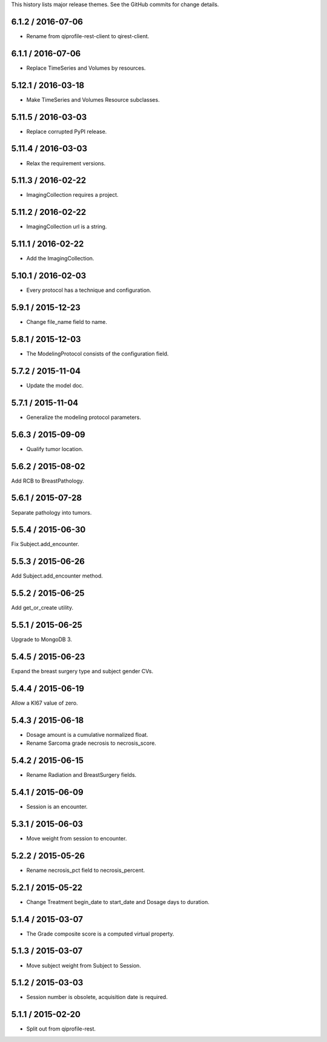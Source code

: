 This history lists major release themes. See the GitHub commits
for change details.

6.1.2 / 2016-07-06
------------------
* Rename from qiprofile-rest-client to qirest-client.

6.1.1 / 2016-07-06
------------------
* Replace TimeSeries and Volumes by resources.

5.12.1 / 2016-03-18
-------------------
* Make TimeSeries and Volumes Resource subclasses.

5.11.5 / 2016-03-03
-------------------
* Replace corrupted PyPI release.

5.11.4 / 2016-03-03
-------------------
* Relax the requirement versions.

5.11.3 / 2016-02-22
-------------------
* ImagingCollection requires a project.

5.11.2 / 2016-02-22
-------------------
* ImagingCollection url is a string.

5.11.1 / 2016-02-22
-------------------
* Add the ImagingCollection.

5.10.1 / 2016-02-03
-------------------
* Every protocol has a technique and configuration.

5.9.1 / 2015-12-23
------------------
* Change file_name field to name.

5.8.1 / 2015-12-03
------------------
* The ModelingProtocol consists of the configuration field.

5.7.2 / 2015-11-04
------------------
* Update the model doc.

5.7.1 / 2015-11-04
------------------
* Generalize the modeling protocol parameters.

5.6.3 / 2015-09-09
------------------
* Qualify tumor location.

5.6.2 / 2015-08-02
------------------
Add RCB to BreastPathology.

5.6.1 / 2015-07-28
------------------
Separate pathology into tumors.

5.5.4 / 2015-06-30
------------------
Fix Subject.add_encounter.

5.5.3 / 2015-06-26
------------------
Add Subject.add_encounter method.

5.5.2 / 2015-06-25
------------------
Add get_or_create utility.

5.5.1 / 2015-06-25
------------------
Upgrade to MongoDB 3.

5.4.5 / 2015-06-23
------------------
Expand the breast surgery type and subject gender CVs.

5.4.4 / 2015-06-19
------------------
Allow a KI67 value of zero.

5.4.3 / 2015-06-18
------------------
* Dosage amount is a cumulative normalized float.
* Rename Sarcoma grade necrosis to necrosis_score.

5.4.2 / 2015-06-15
------------------
* Rename Radiation and BreastSurgery fields.

5.4.1 / 2015-06-09
------------------
* Session is an encounter.

5.3.1 / 2015-06-03
------------------
* Move weight from session to encounter.

5.2.2 / 2015-05-26
------------------
* Rename necrosis_pct field to necrosis_percent.

5.2.1 / 2015-05-22
------------------
* Change Treatment begin_date to start_date and Dosage days
  to duration.

5.1.4 / 2015-03-07
------------------
* The Grade composite score is a computed virtual property.

5.1.3 / 2015-03-07
------------------
* Move subject weight from Subject to Session.

5.1.2 / 2015-03-03
------------------
* Session number is obsolete, acquisition date is required.

5.1.1 / 2015-02-20
------------------
* Split out from qiprofile-rest.

